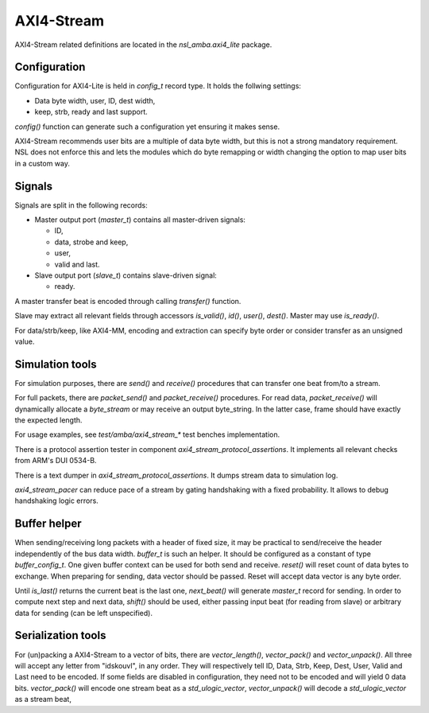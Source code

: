 
AXI4-Stream
===========

AXI4-Stream related definitions are located in the
`nsl_amba.axi4_lite` package.

Configuration
-------------

Configuration for AXI4-Lite is held in `config_t` record type. It holds
the follwing settings:

* Data byte width, user, ID, dest width,
* keep, strb, ready and last support.

`config()` function can generate such a configuration yet ensuring it
makes sense.

AXI4-Stream recommends user bits are a multiple of data byte width,
but this is not a strong mandatory requirement. NSL does not enforce
this and lets the modules which do byte remapping or width changing
the option to map user bits in a custom way.

Signals
-------

Signals are split in the following records:

* Master output port (`master_t`) contains all master-driven signals:

  * ID,

  * data, strobe and keep,

  * user,

  * valid and last.

* Slave output port (`slave_t`) contains slave-driven signal:

  * ready.

A master transfer beat is encoded through calling `transfer()`
function.

Slave may extract all relevant fields through accessors `is_valid()`,
`id()`, `user()`, `dest()`. Master may use `is_ready()`.

For data/strb/keep, like AXI4-MM, encoding and extraction can specify
byte order or consider transfer as an unsigned value.

Simulation tools
----------------

For simulation purposes, there are `send()` and `receive()` procedures
that can transfer one beat from/to a stream.

For full packets, there are `packet_send()` and `packet_receive()`
procedures.  For read data, `packet_receive()` will dynamically
allocate a `byte_stream` or may receive an output byte_string. In the
latter case, frame should have exactly the expected length.

For usage examples, see `test/amba/axi4_stream_*` test benches
implementation.

There is a protocol assertion tester in component
`axi4_stream_protocol_assertions`.  It implements all relevant checks
from ARM's DUI 0534-B.

There is a text dumper in `axi4_stream_protocol_assertions`.  It dumps
stream data to simulation log.

`axi4_stream_pacer` can reduce pace of a stream by gating handshaking
with a fixed probability.  It allows to debug handshaking logic
errors.


Buffer helper
-------------

.. image:: ../../../doc/img/axis_buffer2.svg
  :width: 400
  :alt: A AXI-Stream buffer

When sending/receiving long packets with a header of fixed size, it
may be practical to send/receive the header independently of the bus
data width.  `buffer_t` is such an helper.  It should be configured as
a constant of type `buffer_config_t`.  One given buffer context can be
used for both send and receive.  `reset()` will reset count of data
bytes to exchange.  When preparing for sending, data vector should be
passed.  Reset will accept data vector is any byte order.

Until `is_last()` returns the current beat is the last one,
`next_beat()` will generate `master_t` record for sending.  In order
to compute next step and next data, `shift()` should be used, either
passing input beat (for reading from slave) or arbitrary data for
sending (can be left unspecified).

Serialization tools
-------------------

.. image:: ../../../doc/img/axis_packer.svg
  :width: 400
  :alt: AXI-Stream packer model

For (un)packing a AXI4-Stream to a vector of bits, there are
`vector_length()`, `vector_pack()` and `vector_unpack()`. All three
will accept any letter from "idskouvl", in any order.  They will
respectively tell ID, Data, Strb, Keep, Dest, User, Valid and Last
need to be encoded.  If some fields are disabled in configuration,
they need not to be encoded and will yield 0 data bits.
`vector_pack()` will encode one stream beat as a `std_ulogic_vector`,
`vector_unpack()` will decode a `std_ulogic_vector` as a stream beat,
